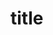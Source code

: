 #+OPTIONS: toc:nil

#+BEGIN_EXPORT markdown
---

layout: default
author: 
title: 
categories: 

---
#+END_EXPORT

* title
